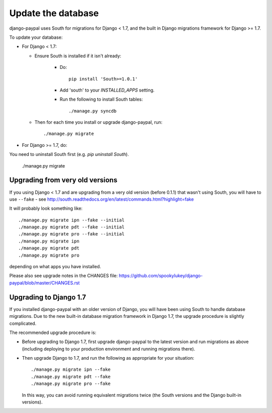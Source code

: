 Update the database
===================

django-paypal uses South for migrations for Django < 1.7, and the built in
Django migrations framework for Django >= 1.7.

To update your database:

* For Django < 1.7:

  * Ensure South is installed if it isn't already:

      * Do::

          pip install 'South>=1.0.1'

      * Add 'south' to your `INSTALLED_APPS` setting.

      * Run the following to install South tables::

          ./manage.py syncdb

  * Then for each time you install or upgrade django-paypal, run::

      ./manage.py migrate


* For Django >= 1.7, do::

You need to uninstall South first (e.g. `pip uninstall South`).

  ./manage.py migrate


Upgrading from very old versions
--------------------------------

If you using Django < 1.7 and are upgrading from a very old version (before
0.1.1) that wasn't using South, you will have to use ``--fake`` - see
http://south.readthedocs.org/en/latest/commands.html?highlight=fake

It will probably look something like::

    ./manage.py migrate ipn --fake --initial
    ./manage.py migrate pdt --fake --initial
    ./manage.py migrate pro --fake --initial
    ./manage.py migrate ipn
    ./manage.py migrate pdt
    ./manage.py migrate pro

depending on what apps you have installed.

Please also see upgrade notes in the CHANGES file: https://github.com/spookylukey/django-paypal/blob/master/CHANGES.rst

Upgrading to Django 1.7
-----------------------

If you installed django-paypal with an older version of Django, you will have
been using South to handle database migrations. Due to the new built-in database
migration framework in Django 1.7, the upgrade procedure is slightly
complicated.

The recommended upgrade procedure is:

* Before upgrading to Django 1.7, first upgrade django-paypal to the latest
  version and run migrations as above (including deploying to your production
  environment and running migrations there).

* Then upgrade Django to 1.7, and run the following as appropriate for your
  situation::

    ./manage.py migrate ipn --fake
    ./manage.py migrate pdt --fake
    ./manage.py migrate pro --fake

  In this way, you can avoid running equivalent migrations twice (the South versions
  and the Django built-in versions).
